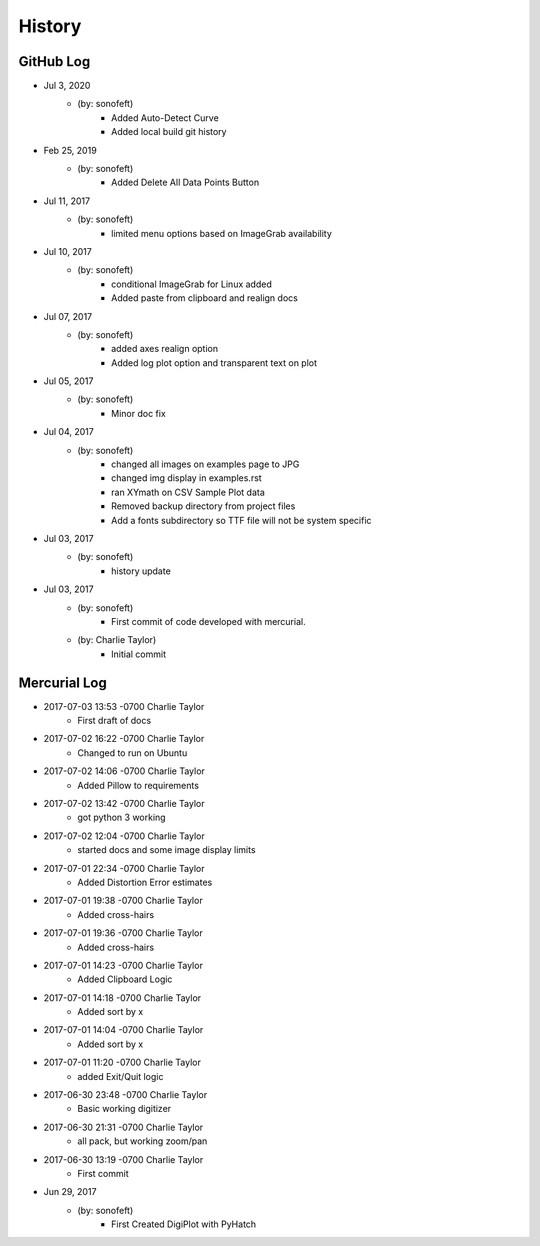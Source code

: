 .. 2019-02-25 sonofeft 11b757b4e3f8ffe1da8c597191207bcbe991e8fd
   Maintain spacing of "History" and "GitHub Log" titles

History
=======

GitHub Log
----------
* Jul 3, 2020
    - (by: sonofeft)
        - Added Auto-Detect Curve
        - Added local build git history
* Feb 25, 2019
    - (by: sonofeft) 
        - Added Delete All Data Points Button
* Jul 11, 2017
    - (by: sonofeft) 
        - limited menu options based on ImageGrab availability
* Jul 10, 2017
    - (by: sonofeft) 
        - conditional ImageGrab for Linux added
        - Added paste from clipboard and realign docs
* Jul 07, 2017
    - (by: sonofeft) 
        - added axes realign option
        - Added log plot option and transparent text on plot
* Jul 05, 2017
    - (by: sonofeft) 
        - Minor doc fix
* Jul 04, 2017
    - (by: sonofeft) 
        - changed all images on examples page to JPG
        - changed img display in examples.rst
        - ran XYmath on CSV Sample Plot data
        - Removed backup directory from project files
        - Add a fonts subdirectory so TTF file will not be system specific
* Jul 03, 2017
    - (by: sonofeft) 
        - history update

* Jul 03, 2017
    - (by: sonofeft) 
        - First commit of code developed with mercurial.
    - (by: Charlie Taylor) 
        - Initial commit


Mercurial Log
-------------

* 2017-07-03 13:53 -0700 Charlie Taylor
    - First draft of docs

* 2017-07-02 16:22 -0700 Charlie Taylor
    - Changed to run on Ubuntu

* 2017-07-02 14:06 -0700 Charlie Taylor
    - Added Pillow to requirements

* 2017-07-02 13:42 -0700 Charlie Taylor
    - got python 3 working

* 2017-07-02 12:04 -0700 Charlie Taylor
    - started docs and some image display limits

* 2017-07-01 22:34 -0700 Charlie Taylor
    - Added Distortion Error estimates

* 2017-07-01 19:38 -0700 Charlie Taylor
    - Added cross-hairs

* 2017-07-01 19:36 -0700 Charlie Taylor
    - Added cross-hairs

* 2017-07-01 14:23 -0700 Charlie Taylor
    - Added Clipboard Logic

* 2017-07-01 14:18 -0700 Charlie Taylor
    - Added sort by x

* 2017-07-01 14:04 -0700 Charlie Taylor
    - Added sort by x

* 2017-07-01 11:20 -0700 Charlie Taylor
    - added Exit/Quit logic

* 2017-06-30 23:48 -0700 Charlie Taylor
    - Basic working digitizer

* 2017-06-30 21:31 -0700 Charlie Taylor
    - all pack, but working zoom/pan

* 2017-06-30 13:19 -0700 Charlie Taylor
    - First commit



* Jun 29, 2017
    - (by: sonofeft)
        - First Created DigiPlot with PyHatch